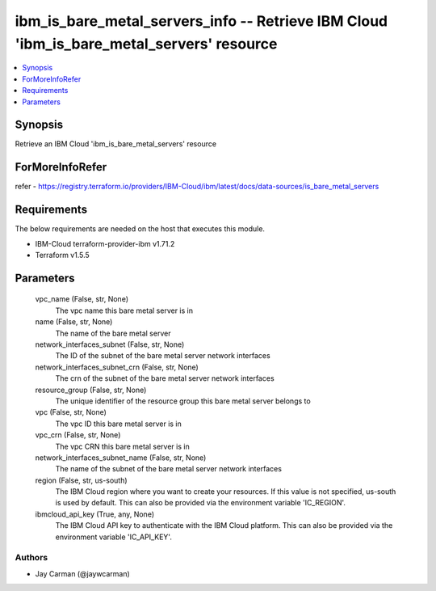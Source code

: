 
ibm_is_bare_metal_servers_info -- Retrieve IBM Cloud 'ibm_is_bare_metal_servers' resource
=========================================================================================

.. contents::
   :local:
   :depth: 1


Synopsis
--------

Retrieve an IBM Cloud 'ibm_is_bare_metal_servers' resource


ForMoreInfoRefer
----------------
refer - https://registry.terraform.io/providers/IBM-Cloud/ibm/latest/docs/data-sources/is_bare_metal_servers

Requirements
------------
The below requirements are needed on the host that executes this module.

- IBM-Cloud terraform-provider-ibm v1.71.2
- Terraform v1.5.5



Parameters
----------

  vpc_name (False, str, None)
    The vpc name this bare metal server is in


  name (False, str, None)
    The name of the bare metal server


  network_interfaces_subnet (False, str, None)
    The ID of the subnet of the bare metal server network interfaces


  network_interfaces_subnet_crn (False, str, None)
    The crn of the subnet of the bare metal server network interfaces


  resource_group (False, str, None)
    The unique identifier of the resource group this bare metal server belongs to


  vpc (False, str, None)
    The vpc ID this bare metal server is in


  vpc_crn (False, str, None)
    The vpc CRN this bare metal server is in


  network_interfaces_subnet_name (False, str, None)
    The name of the subnet of the bare metal server network interfaces


  region (False, str, us-south)
    The IBM Cloud region where you want to create your resources. If this value is not specified, us-south is used by default. This can also be provided via the environment variable 'IC_REGION'.


  ibmcloud_api_key (True, any, None)
    The IBM Cloud API key to authenticate with the IBM Cloud platform. This can also be provided via the environment variable 'IC_API_KEY'.













Authors
~~~~~~~

- Jay Carman (@jaywcarman)

